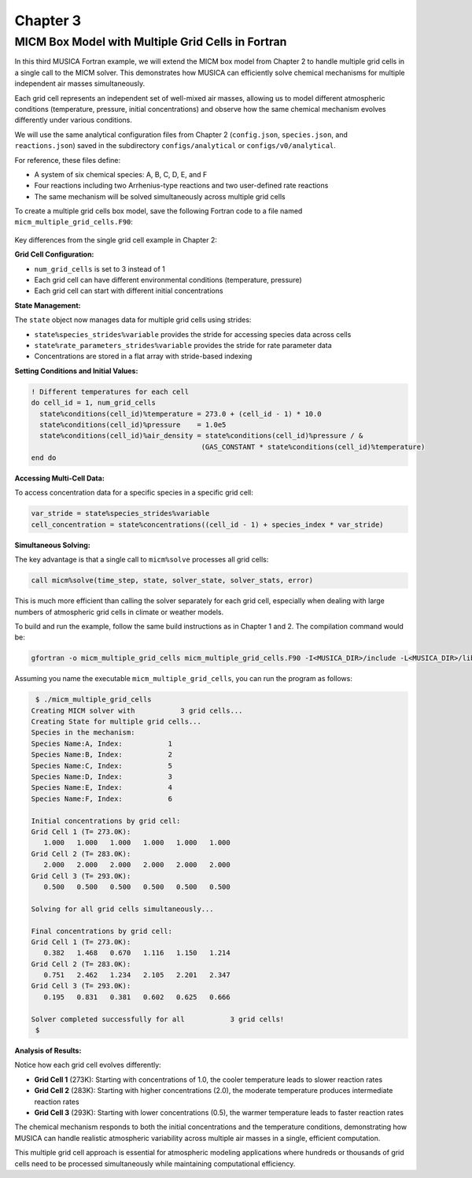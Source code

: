 .. _chapter3:

Chapter 3
=========

MICM Box Model with Multiple Grid Cells in Fortran
--------------------------------------------------

In this third MUSICA Fortran example,
we will extend the MICM box model from Chapter 2 to handle multiple grid cells
in a single call to the MICM solver.
This demonstrates how MUSICA can efficiently solve chemical mechanisms
for multiple independent air masses simultaneously.

Each grid cell represents an independent set of well-mixed air masses,
allowing us to model different atmospheric conditions (temperature, pressure, initial concentrations)
and observe how the same chemical mechanism evolves differently under various conditions.

We will use the same analytical configuration files from Chapter 2
(``config.json``, ``species.json``, and ``reactions.json``)
saved in the subdirectory ``configs/analytical`` or ``configs/v0/analytical``.

For reference, these files define:

- A system of six chemical species: A, B, C, D, E, and F
- Four reactions including two Arrhenius-type reactions and two user-defined rate reactions
- The same mechanism will be solved simultaneously across multiple grid cells

To create a multiple grid cells box model, save the following Fortran code to a file named ``micm_multiple_grid_cells.F90``: 

  .. literalinclude:: ../../../fortran/test/fetch_content_integration/test_micm_multiple_grid_cells.F90
    :language: f90

Key differences from the single grid cell example in Chapter 2:

**Grid Cell Configuration:**

- ``num_grid_cells`` is set to 3 instead of 1
- Each grid cell can have different environmental conditions (temperature, pressure)
- Each grid cell can start with different initial concentrations

**State Management:**

The ``state`` object now manages data for multiple grid cells using strides:

- ``state%species_strides%variable`` provides the stride for accessing species data across cells
- ``state%rate_parameters_strides%variable`` provides the stride for rate parameter data
- Concentrations are stored in a flat array with stride-based indexing

**Setting Conditions and Initial Values:**

.. code-block:: fortran

  ! Different temperatures for each cell
  do cell_id = 1, num_grid_cells
    state%conditions(cell_id)%temperature = 273.0 + (cell_id - 1) * 10.0
    state%conditions(cell_id)%pressure    = 1.0e5
    state%conditions(cell_id)%air_density = state%conditions(cell_id)%pressure / &
                                           (GAS_CONSTANT * state%conditions(cell_id)%temperature)
  end do

**Accessing Multi-Cell Data:**

To access concentration data for a specific species in a specific grid cell:

.. code-block:: fortran

  var_stride = state%species_strides%variable
  cell_concentration = state%concentrations((cell_id - 1) + species_index * var_stride)

**Simultaneous Solving:**

The key advantage is that a single call to ``micm%solve`` processes all grid cells:

.. code-block:: fortran

  call micm%solve(time_step, state, solver_state, solver_stats, error)

This is much more efficient than calling the solver separately for each grid cell,
especially when dealing with large numbers of atmospheric grid cells in climate or weather models.

To build and run the example, follow the same build instructions as in Chapter 1 and 2.
The compilation command would be:

.. code-block:: bash

  gfortran -o micm_multiple_grid_cells micm_multiple_grid_cells.F90 -I<MUSICA_DIR>/include -L<MUSICA_DIR>/lib64 -lmusica-fortran -lmusica -lstdc++ -lyaml-cpp

Assuming you name the executable ``micm_multiple_grid_cells``, you can run the program as follows:

.. code-block:: bash

  $ ./micm_multiple_grid_cells
 Creating MICM solver with           3 grid cells...
 Creating State for multiple grid cells...
 Species in the mechanism:
 Species Name:A, Index:           1
 Species Name:B, Index:           2
 Species Name:C, Index:           5
 Species Name:D, Index:           3
 Species Name:E, Index:           4
 Species Name:F, Index:           6

 Initial concentrations by grid cell:
 Grid Cell 1 (T= 273.0K):
    1.000   1.000   1.000   1.000   1.000   1.000
 Grid Cell 2 (T= 283.0K):
    2.000   2.000   2.000   2.000   2.000   2.000
 Grid Cell 3 (T= 293.0K):
    0.500   0.500   0.500   0.500   0.500   0.500

 Solving for all grid cells simultaneously...

 Final concentrations by grid cell:
 Grid Cell 1 (T= 273.0K):
    0.382   1.468   0.670   1.116   1.150   1.214
 Grid Cell 2 (T= 283.0K):
    0.751   2.462   1.234   2.105   2.201   2.347
 Grid Cell 3 (T= 293.0K):
    0.195   0.831   0.381   0.602   0.625   0.666

 Solver completed successfully for all           3 grid cells!
  $

**Analysis of Results:**

Notice how each grid cell evolves differently:

- **Grid Cell 1** (273K): Starting with concentrations of 1.0, the cooler temperature leads to slower reaction rates
- **Grid Cell 2** (283K): Starting with higher concentrations (2.0), the moderate temperature produces intermediate reaction rates  
- **Grid Cell 3** (293K): Starting with lower concentrations (0.5), the warmer temperature leads to faster reaction rates

The chemical mechanism responds to both the initial concentrations and the temperature conditions,
demonstrating how MUSICA can handle realistic atmospheric variability across multiple air masses
in a single, efficient computation.

This multiple grid cell approach is essential for atmospheric modeling applications
where hundreds or thousands of grid cells need to be processed simultaneously
while maintaining computational efficiency.
